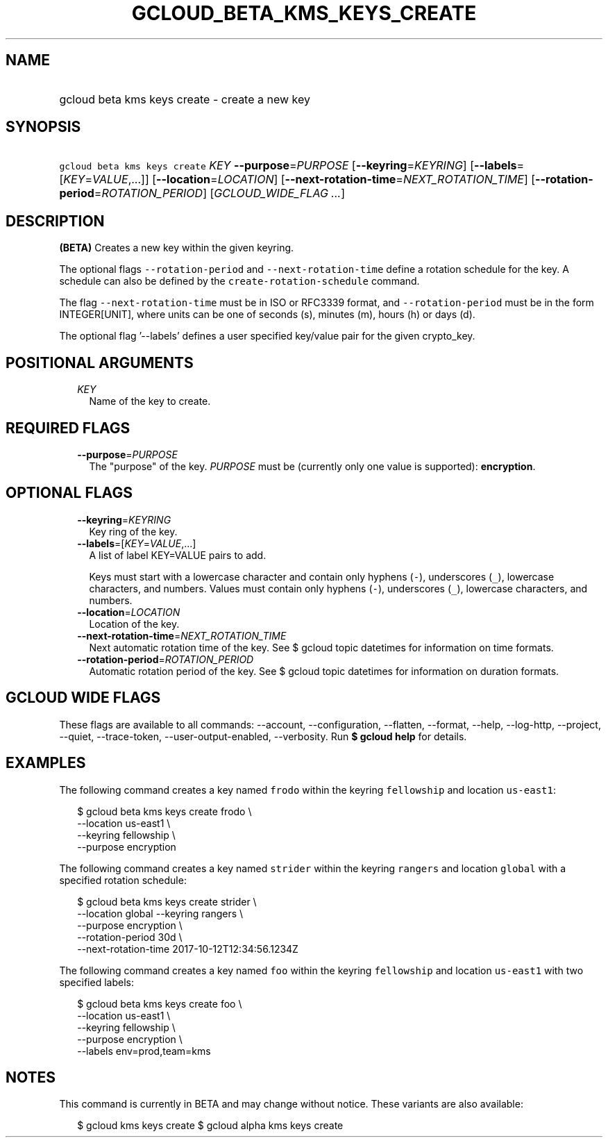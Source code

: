
.TH "GCLOUD_BETA_KMS_KEYS_CREATE" 1



.SH "NAME"
.HP
gcloud beta kms keys create \- create a new key



.SH "SYNOPSIS"
.HP
\f5gcloud beta kms keys create\fR \fIKEY\fR \fB\-\-purpose\fR=\fIPURPOSE\fR [\fB\-\-keyring\fR=\fIKEYRING\fR] [\fB\-\-labels\fR=[\fIKEY\fR=\fIVALUE\fR,...]] [\fB\-\-location\fR=\fILOCATION\fR] [\fB\-\-next\-rotation\-time\fR=\fINEXT_ROTATION_TIME\fR] [\fB\-\-rotation\-period\fR=\fIROTATION_PERIOD\fR] [\fIGCLOUD_WIDE_FLAG\ ...\fR]



.SH "DESCRIPTION"

\fB(BETA)\fR Creates a new key within the given keyring.

The optional flags \f5\-\-rotation\-period\fR and \f5\-\-next\-rotation\-time\fR
define a rotation schedule for the key. A schedule can also be defined by the
\f5create\-rotation\-schedule\fR command.

The flag \f5\-\-next\-rotation\-time\fR must be in ISO or RFC3339 format, and
\f5\-\-rotation\-period\fR must be in the form INTEGER[UNIT], where units can be
one of seconds (s), minutes (m), hours (h) or days (d).

The optional flag '\-\-labels' defines a user specified key/value pair for the
given crypto_key.



.SH "POSITIONAL ARGUMENTS"

.RS 2m
.TP 2m
\fIKEY\fR
Name of the key to create.


.RE
.sp

.SH "REQUIRED FLAGS"

.RS 2m
.TP 2m
\fB\-\-purpose\fR=\fIPURPOSE\fR
The "purpose" of the key. \fIPURPOSE\fR must be (currently only one value is
supported): \fBencryption\fR.


.RE
.sp

.SH "OPTIONAL FLAGS"

.RS 2m
.TP 2m
\fB\-\-keyring\fR=\fIKEYRING\fR
Key ring of the key.

.TP 2m
\fB\-\-labels\fR=[\fIKEY\fR=\fIVALUE\fR,...]
A list of label KEY=VALUE pairs to add.

Keys must start with a lowercase character and contain only hyphens (\f5\-\fR),
underscores (\f5_\fR), lowercase characters, and numbers. Values must contain
only hyphens (\f5\-\fR), underscores (\f5_\fR), lowercase characters, and
numbers.

.TP 2m
\fB\-\-location\fR=\fILOCATION\fR
Location of the key.

.TP 2m
\fB\-\-next\-rotation\-time\fR=\fINEXT_ROTATION_TIME\fR
Next automatic rotation time of the key. See $ gcloud topic datetimes for
information on time formats.

.TP 2m
\fB\-\-rotation\-period\fR=\fIROTATION_PERIOD\fR
Automatic rotation period of the key. See $ gcloud topic datetimes for
information on duration formats.


.RE
.sp

.SH "GCLOUD WIDE FLAGS"

These flags are available to all commands: \-\-account, \-\-configuration,
\-\-flatten, \-\-format, \-\-help, \-\-log\-http, \-\-project, \-\-quiet,
\-\-trace\-token, \-\-user\-output\-enabled, \-\-verbosity. Run \fB$ gcloud
help\fR for details.



.SH "EXAMPLES"

The following command creates a key named \f5frodo\fR within the keyring
\f5fellowship\fR and location \f5us\-east1\fR:

.RS 2m
$ gcloud beta kms keys create frodo \e
    \-\-location us\-east1 \e
    \-\-keyring fellowship \e
    \-\-purpose encryption
.RE

The following command creates a key named \f5strider\fR within the keyring
\f5rangers\fR and location \f5global\fR with a specified rotation schedule:

.RS 2m
$ gcloud beta kms keys create strider \e
    \-\-location global \-\-keyring rangers \e
    \-\-purpose encryption \e
    \-\-rotation\-period 30d \e
    \-\-next\-rotation\-time 2017\-10\-12T12:34:56.1234Z
.RE

The following command creates a key named \f5foo\fR within the keyring
\f5fellowship\fR and location \f5us\-east1\fR with two specified labels:

.RS 2m
$ gcloud beta kms keys create foo \e
    \-\-location us\-east1 \e
    \-\-keyring fellowship \e
    \-\-purpose encryption \e
    \-\-labels env=prod,team=kms
.RE



.SH "NOTES"

This command is currently in BETA and may change without notice. These variants
are also available:

.RS 2m
$ gcloud kms keys create
$ gcloud alpha kms keys create
.RE

